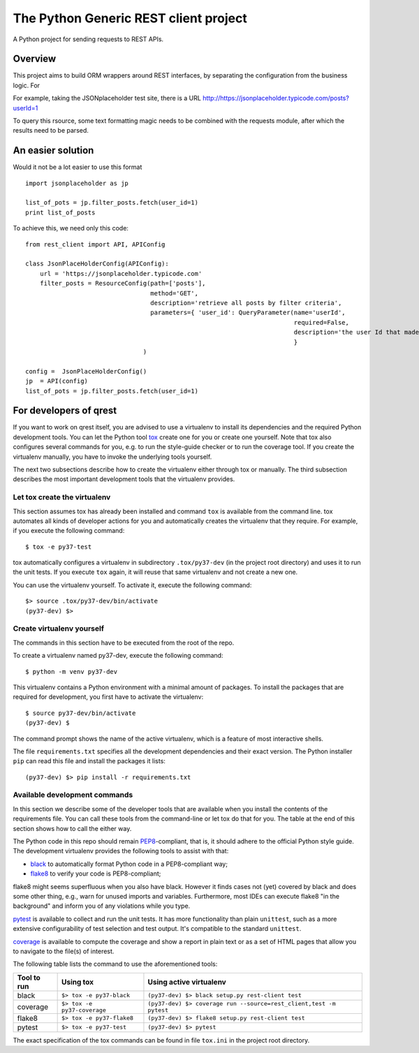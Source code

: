 ##########################################
The Python Generic REST client project
##########################################

A Python project for sending requests to REST APIs.

Overview
***************************************************

This project aims to build ORM wrappers around REST interfaces, by separating the configuration
from the business logic. For

For example, taking the JSONplaceholder test site, there is a
URL `<http://https://jsonplaceholder.typicode.com/posts?userId=1>`_

To query this rsource, some text formatting magic needs to be combined with the requests module, after which the results need to be parsed.

An easier solution
***************************************************

Would it not be a lot easier to use this format
::

    import jsonplaceholder as jp

    list_of_pots = jp.filter_posts.fetch(user_id=1)
    print list_of_posts

To achieve this, we need only this code:
::

    from rest_client import API, APIConfig

    class JsonPlaceHolderConfig(APIConfig):
        url = 'https://jsonplaceholder.typicode.com'
        filter_posts = ResourceConfig(path=['posts'],
                                      method='GET',
                                      description='retrieve all posts by filter criteria',
                                      parameters={ 'user_id': QueryParameter(name='userId',
                                                                             required=False,
                                                                             description='the user Id that made the post'),
                                                                             }
                                    )

    config =  JsonPlaceHolderConfig()
    jp  = API(config)
    list_of_pots = jp.filter_posts.fetch(user_id=1)

For developers of qrest
***********************

If you want to work on qrest itself, you are advised to use a virtualenv to
install its dependencies and the required Python development tools. You can let
the Python tool tox_ create one for you or create one yourself. Note that tox
also configures several commands for you, e.g. to run the style-guide checker or
to run the coverage tool. If you create the virtualenv manually, you have to
invoke the underlying tools yourself.

The next two subsections describe how to create the virtualenv either through
tox or manually. The third subsection describes the most important development
tools that the virtualenv provides.

Let tox create the virtualenv
~~~~~~~~~~~~~~~~~~~~~~~~~~~~~

This section assumes tox has already been installed and command ``tox`` is
available from the command line. tox automates all kinds of developer actions
for you and automatically creates the virtualenv that they require. For example,
if you execute the following command::

  $ tox -e py37-test

tox automatically configures a virtualenv in subdirectory ``.tox/py37-dev`` (in
the project root directory) and uses it to run the unit tests. If you execute
``tox`` again, it will reuse that same virtualenv and not create a new one.

You can use the virtualenv yourself. To activate it, execute the following
command::

    $> source .tox/py37-dev/bin/activate
    (py37-dev) $>

Create virtualenv yourself
~~~~~~~~~~~~~~~~~~~~~~~~~~

The commands in this section have to be executed from the root of the repo.

To create a virtualenv named py37-dev, execute the following command::

    $ python -m venv py37-dev

This virtualenv contains a Python environment with a minimal amount of packages.
To install the packages that are required for development, you first have to
activate the virtualenv::

    $ source py37-dev/bin/activate
    (py37-dev) $

The command prompt shows the name of the active virtualenv, which is a feature
of most interactive shells.

The file ``requirements.txt`` specifies all the development dependencies and
their exact version. The Python installer ``pip`` can read this file and install
the packages it lists::

    (py37-dev) $> pip install -r requirements.txt

Available development commands
~~~~~~~~~~~~~~~~~~~~~~~~~~~~~~

In this section we describe some of the developer tools that are available when
you install the contents of the requirements file. You can call these tools from
the command-line or let tox do that for you. The table at the end of this
section shows how to call the either way.

The Python code in this repo should remain PEP8_-compliant, that is, it should
adhere to the official Python style guide. The development virtualenv provides
the following tools to assist with that:

- black_ to automatically format Python code in a PEP8-compliant way;
- flake8_ to verify your code is PEP8-compliant;

flake8 might seems superfluous when you also have black. However it finds cases
not (yet) covered by black and does some other thing, e.g., warn for unused
imports and variables. Furthermore, most IDEs can execute flake8 "in the
background" and inform you of any violations while you type.

pytest_ is available to collect and run the unit tests. It has more
functionality than plain ``unittest``, such as a more extensive configurability
of test selection and test output. It's compatible to the standard ``unittest``.

coverage_ is available to compute the coverage and show a report in plain text
or as a set of HTML pages that allow you to navigate to the file(s) of interest.

The following table lists the command to use the aforementioned tools:

=========== =========================== ==================================================================
Tool to run Using tox                   Using active virtualenv
=========== =========================== ==================================================================
black       ``$> tox -e py37-black``    ``(py37-dev) $> black setup.py rest-client test``
coverage    ``$> tox -e py37-coverage`` ``(py37-dev) $> coverage run --source=rest_client,test -m pytest``
flake8      ``$> tox -e py37-flake8``   ``(py37-dev) $> flake8 setup.py rest-client test``
pytest      ``$> tox -e py37-test``     ``(py37-dev) $> pytest``
=========== =========================== ==================================================================

The exact specification of the tox commands can be found in file ``tox.ini`` in
the project root directory.

.. _black: https://black.readthedocs.io/en/stable/
.. _coverage: https://coverage.readthedocs.io/en/coverage-5.1/
.. _flake8: https:://flake8.pycqa.rog/en/latest/
.. _PEP8: https://www.python.org/dev/peps/pep-0008/
.. _pytest: https://docs.pytest.org/en/stable/index.html
.. _tox: https://tox.readthedocs.io/en/latest/
